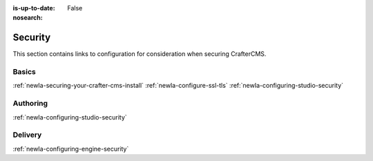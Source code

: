 :is-up-to-date: False
:nosearch:

========
Security
========

This section contains links to configuration for consideration when securing CrafterCMS.

------
Basics
------
.. Add some language to introduce

:ref:`newIa-securing-your-crafter-cms-install`
:ref:`newIa-configure-ssl-tls`
:ref:`newIa-configuring-studio-security`

---------
Authoring
---------

.. todo introduce

:ref:`newIa-configuring-studio-security`


--------
Delivery
--------

.. todo introduce

:ref:`newIa-configuring-engine-security`

.. Separate authoring from delivery
    Delivery (deep link to delivery in the documents)
        configure-headers-based-auth
        setup-cloudfront-signed-cookies-in-crafter



